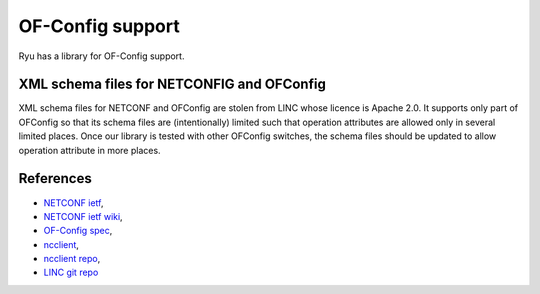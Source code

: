 *****************
OF-Config support
*****************

Ryu has a library for OF-Config support.

XML schema files for NETCONFIG and OFConfig
===========================================
XML schema files for NETCONF and OFConfig are stolen from LINC whose licence
is Apache 2.0.
It supports only part of OFConfig so that its schema files are (intentionally)
limited such that operation attributes are allowed only in several limited
places.
Once our library is tested with other OFConfig switches, the schema files
should be updated to allow operation attribute in more places.

References
==========
* `NETCONF ietf <http://datatracker.ietf.org/wg/netconf/>`_,
* `NETCONF ietf wiki <http://tools.ietf.org/wg/netconf/trac/wiki>`_,
* `OF-Config spec <https://www.opennetworking.org/standards/of-config>`_,
* `ncclient <http://ncclient.grnet.gr/>`_,
* `ncclient repo <https://github.com/leopoul/ncclient/>`_,
* `LINC git repo <https://github.com/FlowForwarding>`_
